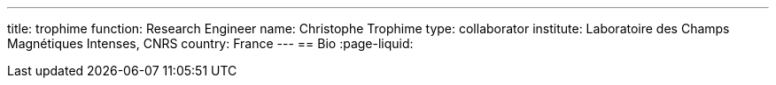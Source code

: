 ---
title: trophime
function: Research Engineer
name: Christophe Trophime
type: collaborator
institute: Laboratoire des Champs Magnétiques Intenses, CNRS
country: France
---
== Bio
:page-liquid:
